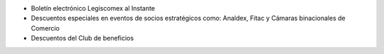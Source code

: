 -  Boletín electrónico Legiscomex al Instante
-  Descuentos especiales en eventos de socios estratégicos como:
   Analdex, Fitac y Cámaras binacionales de Comercio
-  Descuentos del Club de beneficios
